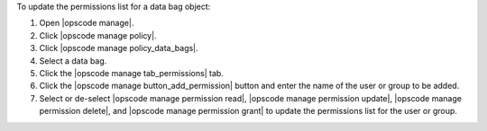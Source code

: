 .. This is an included how-to. 


To update the permissions list for a data bag object:

#. Open |opscode manage|.
#. Click |opscode manage policy|.
#. Click |opscode manage policy_data_bags|.
#. Select a data bag.
#. Click the |opscode manage tab_permissions| tab.
#. Click the |opscode manage button_add_permission| button and enter the name of the user or group to be added.
#. Select or de-select |opscode manage permission read|, |opscode manage permission update|, |opscode manage permission delete|, and |opscode manage permission grant| to update the permissions list for the user or group.

